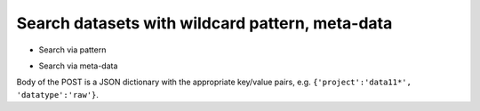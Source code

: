 ..
      Copyright European Organization for Nuclear Research (CERN)

      Licensed under the Apache License, Version 2.0 (the "License");
      You may not use this file except in compliance with the License.
      You may obtain a copy of the License at http://www.apache.org/licenses/LICENSE-2.0

------------------------------------------------
Search datasets with wildcard pattern, meta-data
------------------------------------------------

* Search via pattern

.. sequence-diagram::

   HTTPClient::
   Rucio::

   HTTPClient:[datasets]=Rucio.GET datasets/{regular expression}

* Search via meta-data

.. sequence-diagram::

   HTTPClient::
   Rucio::

   HTTPClient:[datasets]=Rucio.POST datasets/search

Body of the POST is a JSON dictionary with the appropriate key/value pairs, e.g. ``{'project':'data11*', 'datatype':'raw'}``.

